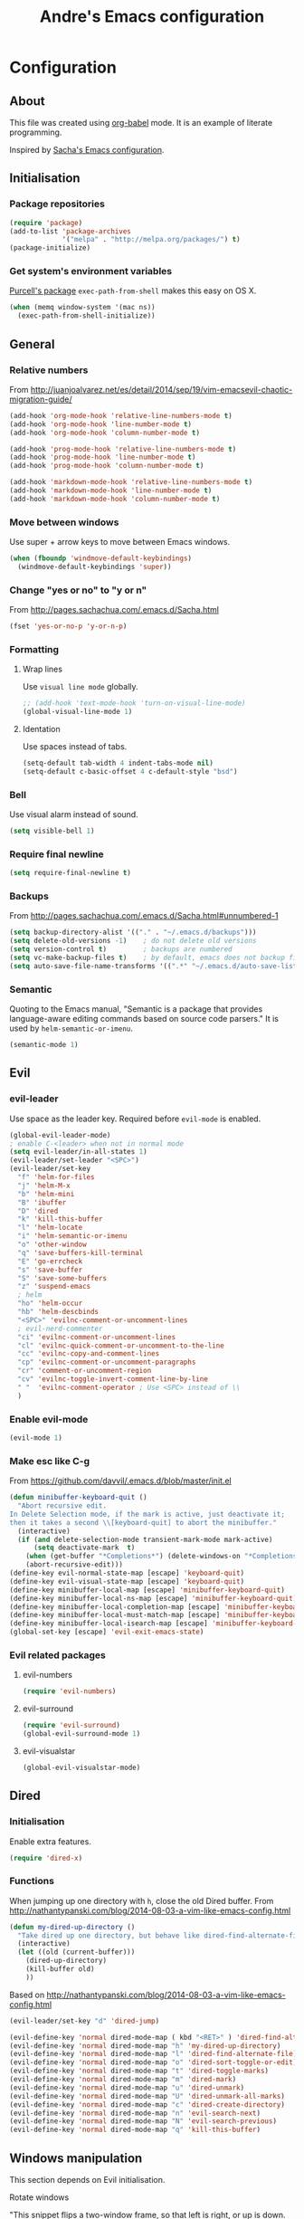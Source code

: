 #+TITLE: Andre's Emacs configuration

* Configuration
** About
This file was created using [[http://orgmode.org/worg/org-contrib/babel/][org-babel]] mode.
It is an example of literate programming.

Inspired by [[http://pages.sachachua.com/.emacs.d/Sacha.html][Sacha's Emacs configuration]].

** Initialisation
*** Package repositories
#+BEGIN_SRC emacs-lisp
(require 'package)
(add-to-list 'package-archives
             '("melpa" . "http://melpa.org/packages/") t)
(package-initialize)
#+END_SRC
*** Get system's environment variables
[[https://github.com/purcell/exec-path-from-shell][Purcell's package]] =exec-path-from-shell= makes this easy on OS X.
#+BEGIN_SRC emacs-lisp
(when (memq window-system '(mac ns))
  (exec-path-from-shell-initialize))
#+END_SRC

** General
*** Relative numbers
From http://juanjoalvarez.net/es/detail/2014/sep/19/vim-emacsevil-chaotic-migration-guide/
#+BEGIN_SRC emacs-lisp
(add-hook 'org-mode-hook 'relative-line-numbers-mode t)
(add-hook 'org-mode-hook 'line-number-mode t)
(add-hook 'org-mode-hook 'column-number-mode t)

(add-hook 'prog-mode-hook 'relative-line-numbers-mode t)
(add-hook 'prog-mode-hook 'line-number-mode t)
(add-hook 'prog-mode-hook 'column-number-mode t)

(add-hook 'markdown-mode-hook 'relative-line-numbers-mode t)
(add-hook 'markdown-mode-hook 'line-number-mode t)
(add-hook 'markdown-mode-hook 'column-number-mode t)
#+END_SRC
   
*** Move between windows
Use super + arrow keys to move between Emacs windows.

#+BEGIN_SRC emacs-lisp
(when (fboundp 'windmove-default-keybindings)
  (windmove-default-keybindings 'super))
#+END_SRC

*** Change "yes or no" to "y or n"
From http://pages.sachachua.com/.emacs.d/Sacha.html
#+BEGIN_SRC emacs-lisp
(fset 'yes-or-no-p 'y-or-n-p)
#+END_SRC
*** Formatting
**** Wrap lines
Use =visual line mode= globally.
#+BEGIN_SRC emacs-lisp
;; (add-hook 'text-mode-hook 'turn-on-visual-line-mode)
(global-visual-line-mode 1)
#+END_SRC

**** Identation
Use spaces instead of tabs.
#+BEGIN_SRC emacs-lisp
(setq-default tab-width 4 indent-tabs-mode nil)
(setq-default c-basic-offset 4 c-default-style "bsd")
#+END_SRC

*** Bell
Use visual alarm instead of sound.
#+BEGIN_SRC emacs-lisp
(setq visible-bell 1)
#+END_SRC

*** Require final newline
    #+BEGIN_SRC emacs-lisp
    (setq require-final-newline t)
    #+END_SRC
*** Backups
From http://pages.sachachua.com/.emacs.d/Sacha.html#unnumbered-1
#+BEGIN_SRC emacs-lisp
(setq backup-directory-alist '(("." . "~/.emacs.d/backups")))
(setq delete-old-versions -1)    ; do not delete old versions
(setq version-control t)         ; backups are numbered
(setq vc-make-backup-files t)    ; by default, emacs does not backup files managed by a version control system. Setting it to "t" modifies that.
(setq auto-save-file-name-transforms '((".*" "~/.emacs.d/auto-save-list/" t)))
#+END_SRC

*** Semantic
Quoting to the Emacs manual, "Semantic is a package that provides language-aware editing commands based on source code parsers."
It is used by =helm-semantic-or-imenu=.
#+BEGIN_SRC emacs-lisp
(semantic-mode 1)
#+END_SRC
** Evil
*** evil-leader
Use space as the leader key.
Required before =evil-mode= is enabled.

#+BEGIN_SRC emacs-lisp
(global-evil-leader-mode)
; enable C-<leader> when not in normal mode
(setq evil-leader/in-all-states 1)
(evil-leader/set-leader "<SPC>")
(evil-leader/set-key
  "f" 'helm-for-files
  "j" 'helm-M-x
  "b" 'helm-mini
  "B" 'ibuffer
  "D" 'dired
  "k" 'kill-this-buffer
  "l" 'helm-locate
  "i" 'helm-semantic-or-imenu
  "o" 'other-window
  "q" 'save-buffers-kill-terminal
  "E" 'go-errcheck
  "s" 'save-buffer
  "S" 'save-some-buffers
  "z" 'suspend-emacs
  ; helm
  "ho" 'helm-occur
  "hb" 'helm-descbinds
  "<SPC>" 'evilnc-comment-or-uncomment-lines
  ; evil-nerd-commenter
  "ci" 'evilnc-comment-or-uncomment-lines
  "cl" 'evilnc-quick-comment-or-uncomment-to-the-line
  "cc" 'evilnc-copy-and-comment-lines
  "cp" 'evilnc-comment-or-uncomment-paragraphs
  "cr" 'comment-or-uncomment-region
  "cv" 'evilnc-toggle-invert-comment-line-by-line
  " "  'evilnc-comment-operator ; Use <SPC> instead of \\
  )
#+END_SRC

*** Enable evil-mode
#+BEGIN_SRC emacs-lisp
(evil-mode 1)
#+END_SRC

*** Make esc like C-g
From https://github.com/davvil/.emacs.d/blob/master/init.el
#+BEGIN_SRC emacs-lisp
(defun minibuffer-keyboard-quit ()
  "Abort recursive edit.
In Delete Selection mode, if the mark is active, just deactivate it;
then it takes a second \\[keyboard-quit] to abort the minibuffer."
  (interactive)
  (if (and delete-selection-mode transient-mark-mode mark-active)
      (setq deactivate-mark  t)
    (when (get-buffer "*Completions*") (delete-windows-on "*Completions*"))
    (abort-recursive-edit)))
(define-key evil-normal-state-map [escape] 'keyboard-quit)
(define-key evil-visual-state-map [escape] 'keyboard-quit)
(define-key minibuffer-local-map [escape] 'minibuffer-keyboard-quit)
(define-key minibuffer-local-ns-map [escape] 'minibuffer-keyboard-quit)
(define-key minibuffer-local-completion-map [escape] 'minibuffer-keyboard-quit)
(define-key minibuffer-local-must-match-map [escape] 'minibuffer-keyboard-quit)
(define-key minibuffer-local-isearch-map [escape] 'minibuffer-keyboard-quit)
(global-set-key [escape] 'evil-exit-emacs-state)
#+END_SRC

*** Evil related packages
**** evil-numbers
#+BEGIN_SRC emacs-lisp
(require 'evil-numbers)
#+END_SRC

**** evil-surround
#+BEGIN_SRC emacs-lisp
(require 'evil-surround)
(global-evil-surround-mode 1)
#+END_SRC

**** evil-visualstar
#+BEGIN_SRC emacs-lisp
(global-evil-visualstar-mode)
#+END_SRC

** Dired
*** Initialisation
Enable extra features.
#+BEGIN_SRC emacs-lisp
(require 'dired-x)
#+END_SRC
*** Functions
When jumping up one directory with =h=, close the old Dired buffer.
From http://nathantypanski.com/blog/2014-08-03-a-vim-like-emacs-config.html
#+BEGIN_SRC emacs-lisp
(defun my-dired-up-directory ()
  "Take dired up one directory, but behave like dired-find-alternate-file"
  (interactive)
  (let ((old (current-buffer)))
    (dired-up-directory)
    (kill-buffer old)
    ))
#+END_SRC
Based on http://nathantypanski.com/blog/2014-08-03-a-vim-like-emacs-config.html
#+BEGIN_SRC emacs-lisp
(evil-leader/set-key "d" 'dired-jump)

(evil-define-key 'normal dired-mode-map ( kbd "<RET>" ) 'dired-find-alternate-file)
(evil-define-key 'normal dired-mode-map "h" 'my-dired-up-directory)
(evil-define-key 'normal dired-mode-map "l" 'dired-find-alternate-file)
(evil-define-key 'normal dired-mode-map "o" 'dired-sort-toggle-or-edit)
(evil-define-key 'normal dired-mode-map "t" 'dired-toggle-marks)
(evil-define-key 'normal dired-mode-map "m" 'dired-mark)
(evil-define-key 'normal dired-mode-map "u" 'dired-unmark)
(evil-define-key 'normal dired-mode-map "U" 'dired-unmark-all-marks)
(evil-define-key 'normal dired-mode-map "c" 'dired-create-directory)
(evil-define-key 'normal dired-mode-map "n" 'evil-search-next)
(evil-define-key 'normal dired-mode-map "N" 'evil-search-previous)
(evil-define-key 'normal dired-mode-map "q" 'kill-this-buffer)
#+END_SRC
** Windows manipulation
    
This section depends on Evil initialisation.
**** Rotate windows
"This snippet flips a two-window frame, so that left is right, or up is down. It's sanity preserving if you've got a sliver of OCD."
From http://whattheemacsd.com/buffer-defuns.el-02.html
#+BEGIN_SRC emacs-lisp
(defun rotate-windows ()
  "Rotate your windows"
  (interactive)
  (cond ((not (> (count-windows)1))
         (message "You can't rotate a single window!"))
        (t
         (setq i 1)
         (setq numWindows (count-windows))
         (while  (< i numWindows)
           (let* (
                  (w1 (elt (window-list) i))
                  (w2 (elt (window-list) (+ (% i numWindows) 1)))

                  (b1 (window-buffer w1))
                  (b2 (window-buffer w2))

                  (s1 (window-start w1))
                  (s2 (window-start w2))
                  )
             (set-window-buffer w1  b2)
             (set-window-buffer w2 b1)
             (set-window-start w1 s2)
             (set-window-start w2 s1)
             (setq i (1+ i)))))))
#+END_SRC

**** Split and focus
From Spacemacs, lightly modified.
#+BEGIN_SRC emacs-lisp
(defun split-window-below-and-focus ()
  "Split the window vertically and focus the new window."
  (interactive)
  (split-window-below)
  (windmove-down))

(defun split-window-right-and-focus ()
  "Split the window horizontally and focus the new window."
  (interactive)
  (split-window-right)
  (windmove-right))
#+END_SRC
**** TODO Keybinding
Based on Spacemacs configuration.
#+BEGIN_SRC emacs-lisp
(evil-leader/set-key
   ;; "w2"  'layout-double-columns
   ;; "w3"  'layout-triple-columns
   ;; "wb"  'switch-to-minibuffer-window
   "wc"  'delete-window
   ;; "wd"  'toggle-current-window-dedication
   "wH"  'evil-window-move-far-left
   "wh"  'evil-window-left
   "wJ"  'evil-window-move-very-bottom
   "wj"  'evil-window-down
   "wK"  'evil-window-move-very-top
   "wk"  'evil-window-up
   "wL"  'evil-window-move-far-right
   "wl"  'evil-window-right
   "wm"  'delete-other-windows
   ;; "wM"  'toggle-maximize-centered-buffer
   "ww"  'other-frame
   "wr"  'rotate-windows
   "wS"  'split-window-below
   "ws"  'split-window-below-and-focus
   "w-"  'split-window-below
   ;; "wU"  'winner-redo
   ;; "wu"  'winner-undo
   "wV"  'split-window-right
   "wv"  'split-window-right-and-focus
   "wo"  'other-window
   "w|"  'split-window-right)
#+END_SRC

** Helm
*** Keybindings and initialisation
Some snippets of code were taken from http://tuhdo.github.io/helm-intro.html
#+BEGIN_SRC emacs-lisp
(require 'helm)
(require 'helm-config)
#+END_SRC

#+NAME helm-keybindings
| Key     | Command                        | Description                         |
|---------+--------------------------------+-------------------------------------|
| TAB     | helm-execute-persistent-action | Perform action without exiting helm |
| C-z     | helm-select-action             | List actions for current item       |
| C-c h o | helm-occur                     | Replace default =occur=             |
| C-c h g | helm-google-suggest            | Open Google search for given string |
| C-x b   | helm-mini                      | List buffers and recentf            |
| M-x     | helm-M-x                       | Replace default M-x                 |

#+BEGIN_SRC emacs-lisp
(global-set-key (kbd "C-c h") 'helm-command-prefix)
(global-unset-key (kbd "C-x c"))
(global-set-key (kbd "C-c h o") 'helm-occur)
(global-set-key (kbd "C-c h g") 'helm-google-suggest)

(global-set-key (kbd "M-x") 'helm-M-x)
(setq helm-M-x-fuzzy-match t) ;; fuzzy matching for helm-M-x

(global-set-key (kbd "C-x b") 'helm-mini)
(setq helm-buffers-fuzzy-matching t
      helm-recentf-fuzzy-match    t)

(setq helm-semantic-fuzzy-match t
      helm-imenu-fuzzy-match    t)

(define-key helm-map (kbd "<tab>") 'helm-execute-persistent-action)
(define-key helm-map (kbd "C-i") 'helm-execute-persistent-action) ; make TAB work in terminal
(define-key helm-map (kbd "C-z") 'helm-select-action) ; list actions using C-z

(helm-mode 1)
#+END_SRC

*** helm-locate
Adjust the command equivalent to =locate= command depending on the operational system.
From https://github.com/xiaohanyu/oh-my-emacs/commit/34bf80a0fea61ff1112accfb8448a45dafd2204a
#+BEGIN_SRC emacs-lisp
(require 'cl) ; otherwise emacs complains about "case" in the following block
(setq helm-locate-command
      (case system-type
            ('gnu/linux "locate -i -r %s")
            ('berkeley-unix "locate -i %s")
            ('windows-nt "es %s")
            ('darwin "mdfind -name %s %s")
            (t "locate %s")))
#+END_SRC

*** helm-descbinds
Alternative to default describe-bindings
#+BEGIN_SRC emacs-lisp
(require 'helm-descbinds)
(helm-descbinds-mode)
#+END_SRC
** Customise interface
*** custom-set-variables
#+BEGIN_SRC emacs-lisp
(custom-set-variables
 ;; custom-set-variables was added by Custom.
 ;; If you edit it by hand, you could mess it up, so be careful.
 ;; Your init file should contain only one such instance.
 ;; If there is more than one, they won't work right.

 ; consider all themes as safe
 '(custom-safe-themes t)
 ; start maximized
 '(initial-frame-alist (quote ((fullscreen . maximized)))))
#+END_SRC

*** custom-set-faces
#+BEGIN_SRC emacs-lisp
(custom-set-faces
 ;; custom-set-faces was added by Custom.
 ;; If you edit it by hand, you could mess it up, so be careful.
 ;; Your init file should contain only one such instance.
 ;; If there is more than one, they won't work right.
 '(default ((t (:inherit nil :stipple nil :inverse-video nil :box nil :strike-through nil :overline nil :underline nil :slant normal :weight normal :height 120 :width normal :foundry "nil" :family "Monaco")))))
#+END_SRC

** Org-mode
*** Initialisation
#+BEGIN_SRC emacs-lisp
(add-hook 'org-mode-hook 'flyspell-mode)
(setq org-agenda-files (list "~/org/agenda.org"))
#+END_SRC
*** Keybindings
**** TODO Create new status for org mode, make "msd" mark as done instead of toggling
Based on https://github.com/edwtjo/evil-org-mode.
#+BEGIN_SRC emacs-lisp
(evil-define-key 'normal org-mode-map
  "<" 'org-metaleft
  ">" 'org-metaright
  "gh" 'outline-up-heading
  "gl" 'outline-next-visible-heading
  "gj" 'org-forward-heading-same-level
  "gk" 'org-backward-heading-same-level
  (kbd "TAB") 'org-cycle ; overwrites evil C-i in terminal
  )
#+END_SRC

#+BEGIN_SRC emacs-lisp
(evil-leader/set-key-for-mode 'org-mode
  "ml" 'org-insert-link
  "mL" 'org-store-link
  "i" 'helm-org-in-buffer-headings
  "me" 'org-edit-special
  "mtrd" 'org-table-delete-row
  "mtri" 'org-table-insert-row
  "mtcd" 'org-table-delete-column
  "mtci" 'org-table-insert-column
  "mt-" 'org-table-insert-hline
  "mtfn" 'org-table-edit-field  ; narrow
  "mtn" 'org-table-create-or-convert-from-region
  "mta" 'org-table-beginning-of-field
  "mte" 'org-table-end-of-field
  "mtw" 'org-meta-return ; wrap field
  ; mnemonics: status
  "msd" 'org-todo
  "mst" 'org-todo ; toggle
  "mo" 'org-open-at-point
)
#+END_SRC

#+BEGIN_SRC emacs-lisp
;; Org-mode global suggested keys
(global-set-key "\C-cl" 'org-store-link)
(global-set-key "\C-cc" 'org-capture)
(global-set-key "\C-ca" 'org-agenda)
(global-set-key "\C-cb" 'org-iswitchb)
#+END_SRC

*** Timestamps in done tasks
#+BEGIN_SRC emacs-lisp
(setq org-log-done t)
#+END_SRC

*** Remember cursor position
#+BEGIN_SRC emacs-lisp
(setq save-place-file "~/.emacs.d/saveplace")
(setq-default save-place t)
(require 'saveplace)
#+END_SRC

*** imenu depth
#+BEGIN_SRC emacs-lisp
(setq org-imenu-depth 6)
#+END_SRC

    
** Theme & visual
*** Disable blinking cursor
    Restore sanity.
#+BEGIN_SRC emacs-lisp
(blink-cursor-mode 0)
#+END_SRC
*** Remove scrollbars, menu bars, and toolbars
#+BEGIN_SRC emacs-lisp
(when (fboundp 'menu-bar-mode) (menu-bar-mode -1))
(when (fboundp 'tool-bar-mode) (tool-bar-mode -1))
(when (fboundp 'scroll-bar-mode) (scroll-bar-mode -1))
#+END_SRC

*** Theme
#+BEGIN_SRC emacs-lisp
(if window-system
    ;; (load-theme 'sanityinc-solarized-light t)
    (load-theme 'zenburn t)
  (load-theme 'wombat t))
#+END_SRC

*** Disable current theme before loading new one
From http://stackoverflow.com/a/15595000
#+BEGIN_SRC emacs-lisp
(defadvice load-theme
  (before theme-dont-propagate activate)
  (mapcar #'disable-theme custom-enabled-themes))
#+END_SRC

*** Do not show splash screen
#+BEGIN_SRC emacs-lisp
(setq inhibit-startup-message t)
#+END_SRC

** Other packages 
*** Company-mode
Use company-mode in all buffers

#+BEGIN_SRC emacs-lisp
(with-eval-after-load 'company (define-key company-active-map (kbd "C-n") 'company-select-next) (define-key company-active-map (kbd "C-p") 'company-select-previous))
#+END_SRC

Robe integration for Ruby.
#+BEGIN_SRC emacs-lisp
(eval-after-load 'company
  '(push 'company-robe company-backends))
#+END_SRC

#+BEGIN_SRC emacs-lisp
(add-hook 'after-init-hook 'global-company-mode)
(setq company-idle-delay 0)
#+END_SRC

*** Ibuffer
**** Initialisation
#+BEGIN_SRC emacs-lisp
(evil-set-initial-state 'ibuffer-mode 'normal)
(global-set-key (kbd "C-x C-b") 'ibuffer)
#+END_SRC

**** TODO Keybindings
     Differences with the default configuration:
#+BEGIN_SRC emacs-lisp
(eval-after-load 'ibuffer
  '(progn
     (evil-set-initial-state 'ibuffer-mode 'normal)
     (evil-define-key 'normal ibuffer-mode-map
       (kbd "J") 'ibuffer-jump-to-buffer
       (kbd "j") 'evil-next-line
       (kbd "k") 'evil-previous-line
       (kbd "K") 'ibuffer-do-kill-lines
       )
    )
)  
#+END_SRC
*** Smartparens
#+BEGIN_SRC emacs-lisp
(smartparens-global-mode t)
(require 'smartparens-config)
#+END_SRC

*** Yasnippet
#+BEGIN_SRC emacs-lisp
(require 'yasnippet)
(yas-reload-all) ; global-mode can affect negatively other modes, use this instead to use it as a non-global minor mode
(add-hook 'prog-mode-hook
          '(lambda ()
             (yas-minor-mode)))
#+END_SRC
*** Flycheck
#+BEGIN_SRC emacs-lisp
(add-hook 'after-init-hook #'global-flycheck-mode)
#+END_SRC

*** Slime
**** Initialisation
From http://nathantypanski.com/blog/2014-08-03-a-vim-like-emacs-config.html
#+BEGIN_SRC emacs-lisp
(require 'elisp-slime-nav)

(defun my-lisp-hook ()
  (elisp-slime-nav-mode)
  (eldoc-mode)
  )

(add-hook 'emacs-lisp-mode-hook 'my-lisp-hook)
#+END_SRC
**** TODO Keybindings
     From http://nathantypanski.com/blog/2014-08-03-a-vim-like-emacs-config.html#fn7
     Not working yet.
     #+BEGIN_SRC emacs-lisp
     (evil-define-key 'normal emacs-lisp-mode-map (kbd "K")
       'elisp-slime-nav-describe-elisp-thing-at-point)
     #+END_SRC
     #+BEGIN_SRC emacs-lisp
     (evil-leader/set-key-for-mode 'emacs-lisp-mode
       "mer" 'eval-region
     )
     #+END_SRC
*** Magit
From http://nathantypanski.com/blog/2014-08-03-a-vim-like-emacs-config.html
#+BEGIN_SRC emacs-lisp
;    (evil-set-initial-state 'magit-mode 'normal)
;    (evil-set-initial-state 'magit-status-mode 'normal)
;    (evil-set-initial-state 'magit-diff-mode 'normal)
;    (evil-set-initial-state 'magit-log-mode 'normal)
;    (evil-define-key 'normal magit-mode-map
;        "j" 'magit-goto-next-section
;        "k" 'magit-goto-previous-section)
;    (evil-define-key 'normal magit-log-mode-map
;        "j" 'magit-goto-next-section
;        "k" 'magit-goto-previous-section)
;    (evil-define-key 'normal magit-diff-mode-map
;        "j" 'magit-goto-next-section
;        "k" 'magit-goto-previous-section)))
#+END_SRC
*** Markdown-mode
**** Initialisation
Use Github flavored markdown.
#+BEGIN_SRC emacs-lisp
(autoload 'markdown-mode "markdown-mode"
   "Major mode for editing Markdown files" t)
(add-to-list 'auto-mode-alist '("\\.markdown\\'" . gfm-mode))
(add-to-list 'auto-mode-alist '("\\.md\\'" . gfm-mode))
#+END_SRC
**** Keybindings
#+BEGIN_SRC 
(evil-leader/set-key-for-mode 'gfm-mode
  "ml" 'markdown-insert-link
)
#+END_SRC
** Latex
*** Initialization
According to the Auctex manual,

"
In order to get support for many of the LaTeX packages you will use
in your documents, you should enable document parsing as well, which can
be achieved by putting
"

#+BEGIN_SRC emacs-lisp
(setq TeX-auto-save t)
(setq TeX-parse-self t)
(add-hook 'LaTeX-mode-hook 'LaTeX-math-mode) ; make `<key> expand math macro by default
(add-hook 'LaTeX-mode-hook 'flyspell-mode)
#+END_SRC

*** Workaround - fonts
The =C-c C-f= keybinding is a interactive function that reads the next keys.
In order to get functions for these actions, we have to make the following definitions:
From http://stackoverflow.com/questions/14629198/redefine-auctex-font-and-compile-keybindings
#+BEGIN_SRC emacs-lisp
(defun TeX-italic()
  (interactive)
  (TeX-font nil ?\C-i))

(defun TeX-bold()
  (interactive)
  (TeX-font nil ?\C-b))

(defun TeX-emphasis()
  (interactive)
  (TeX-font nil ?\C-e))

(defun TeX-font-delete()
  (interactive)
  (TeX-font nil ?\C-d))
#+END_SRC

*** Keybindings
#+BEGIN_SRC emacs-lisp
(evil-leader/set-key-for-mode 'latex-mode
  "mm" 'TeX-insert-macro
  "ms" 'LaTeX-section
  "me" 'LaTeX-environment
  "mc" 'TeX-command-master
  "m`" 'TeX-next-error
  "mfb" 'TeX-italic
  "mfi" 'TeX-bold
  "mfe" 'TeX-emphasis
  "mfd" 'TeX-font-delete
)

; (define-key LaTeX-mode-map (kbd "<C-return>") 'LaTeX-insert-item) ; consistent with org-mode
#+END_SRC
** Ruby
   Setup based on guide at http://lorefnon.me/2014/02/02/configuring-emacs-for-rails.html
*** Emacs and Ruby Version Manager (rvm) integration. 
    #+BEGIN_SRC emacs-lisp
(require 'rvm)
(rvm-use-default) ;; use rvm's default ruby for the current Emacs session
    #+END_SRC
*** Ruby shell inside emacs
    We get a REPL buffer with =inf-ruby=.
#+BEGIN_SRC emacs-lisp
(evil-leader/set-key-for-mode 'ruby-mode
  "mr" 'rvm-activate-corresponding-rub
)
#+END_SRC
*** Code navigation and completion
    "Robe is a code assistance tool that uses a Ruby REPL subprocess with your application or gem code loaded, to provide information about loaded classes and modules, and where each method is defined."
    From https://github.com/dgutov/robe
#+BEGIN_SRC emacs-lisp
(require 'robe)
(add-hook 'ruby-mode-hook 'robe-mode)

#+END_SRC
    

*** TODO Workaround for Flycheck
Flycheck wasn't able to find the right PATH for ruby gems installed by rvm, so we set it manually.
TODO: Make it Mac specific.
#+BEGIN_SRC emacs-lisp
(setq flycheck-ruby-rubylint-executable "/Users/andre0991/.rvm/gems/ruby-2.1.0")
(setq flycheck-ruby-rubocop-executable "/Users/andre0991/.rvm/gems/ruby-2.1.0")
#+END_SRC



